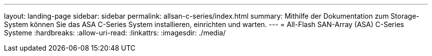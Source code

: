 ---
layout: landing-page 
sidebar: sidebar 
permalink: allsan-c-series/index.html 
summary: Mithilfe der Dokumentation zum Storage-System können Sie das ASA C-Series System installieren, einrichten und warten. 
---
= All-Flash SAN-Array (ASA) C-Series Systeme
:hardbreaks:
:allow-uri-read: 
:linkattrs: 
:imagesdir: ./media/


